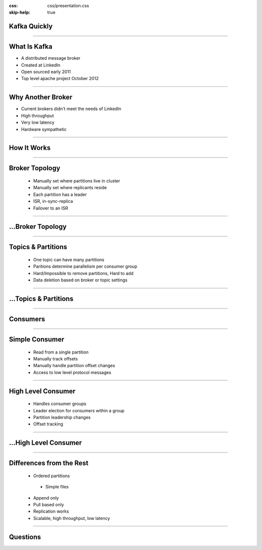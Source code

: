 :css: css/presentation.css
:skip-help: true

.. title:: Kafka Quickly

Kafka Quickly
=============

----

What Is Kafka
=============

* A distributed message broker
* Created at LinkedIn
* Open sourced early 2011
* Top level apache project October 2012

----

Why Another Broker
==================

* Current brokers didn't meet the needs of LinkedIn
* High throughput
* Very low latency
* Hardware sympathetic

----

How It Works
============

----

Broker Topology
===============

 * Manually set where partitions live in cluster
 * Manually set where replicants reside
 * Each partition has a leader
 * ISR, in-sync-replica
 * Failover to an ISR

----

...Broker Topology
==================

.. image:: images/broker_topology.png
    :height: 600px
    :width: 800px

----

Topics & Partitions
===================

 * One topic can have many partitions
 * Paritions determine parallelism per consumer group
 * Hard/Impossible to remove partitions, Hard to add
 * Data deletion based on broker or topic settings

----

...Topics & Partitions
======================

.. image:: images/topics_and_partitions.png
    :height: 600px
    :width: 800px

----

Consumers
=========

----

Simple Consumer
===============

 * Read from a single partition
 * Manually track offsets
 * Manually handle partition offset changes
 * Access to low level protocol messages

----

High Level Consumer
===================

 * Handles consumer groups
 * Leader election for consumers within a group
 * Partition leadership changes
 * Offset tracking

----

...High Level Consumer
=================================

.. image:: images/high_level_consumer.png
    :height: 600px
    :width: 800px

----

Differences from the Rest
=========================

 * Ordered partitions

  * Simple files

 * Append only
 * Pull based only
 * Replication works
 * Scalable, high throughput, low latency

----

Questions
=========
